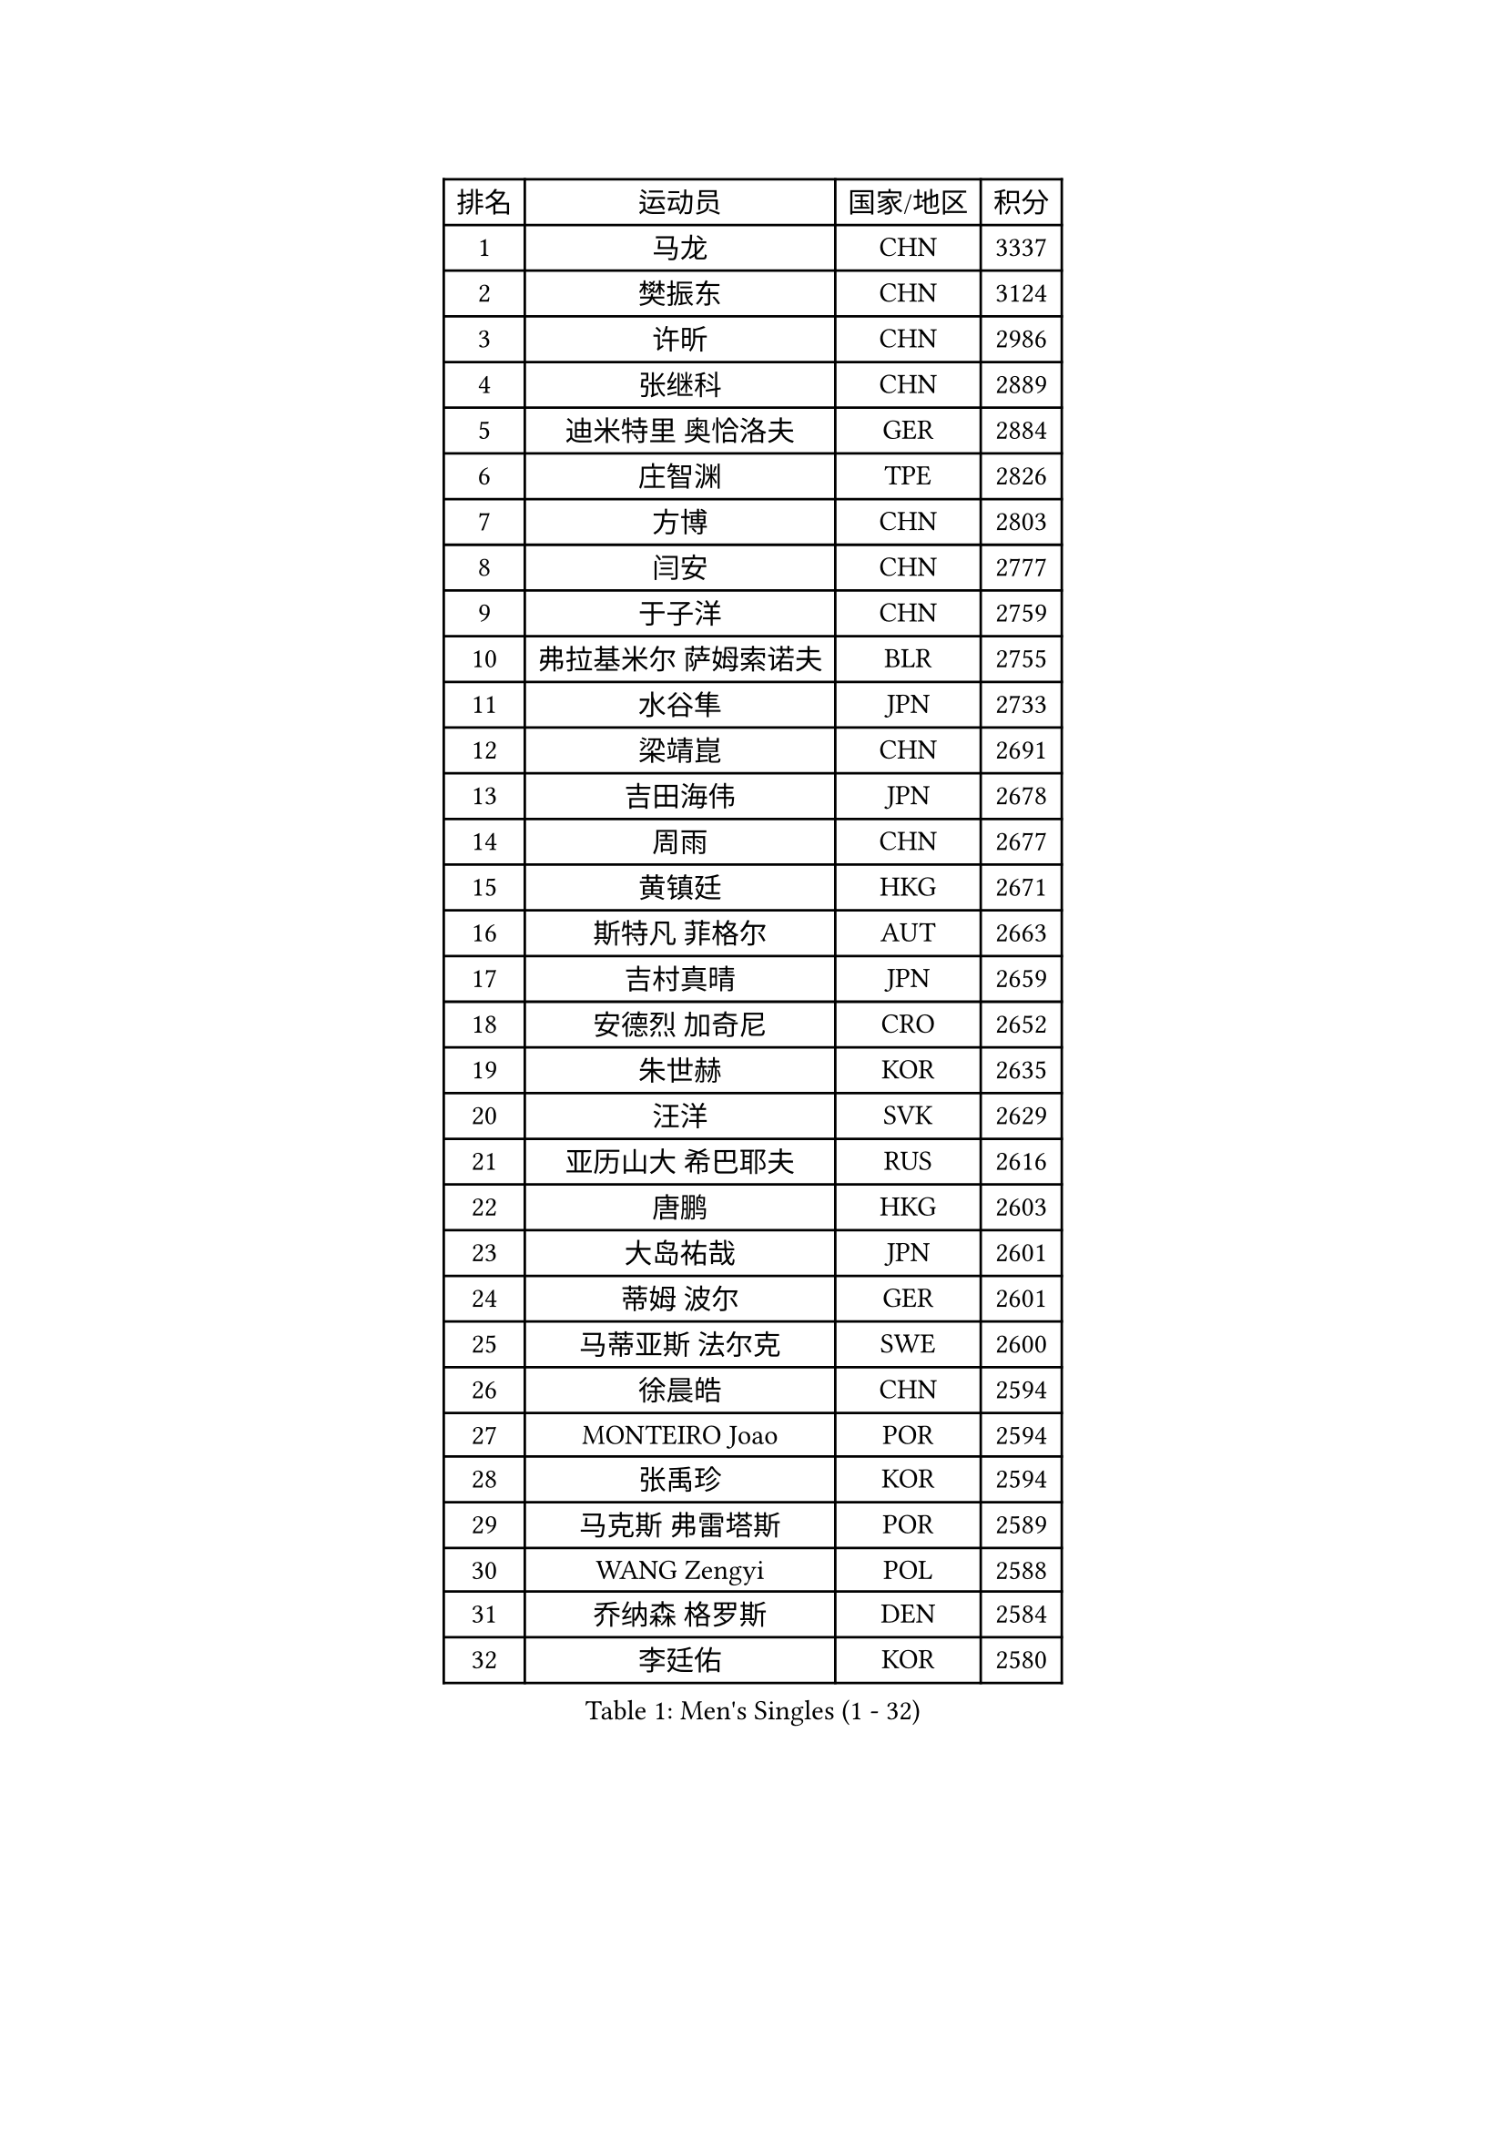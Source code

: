 
#set text(font: ("Courier New", "NSimSun"))
#figure(
  caption: "Men's Singles (1 - 32)",
    table(
      columns: 4,
      [排名], [运动员], [国家/地区], [积分],
      [1], [马龙], [CHN], [3337],
      [2], [樊振东], [CHN], [3124],
      [3], [许昕], [CHN], [2986],
      [4], [张继科], [CHN], [2889],
      [5], [迪米特里 奥恰洛夫], [GER], [2884],
      [6], [庄智渊], [TPE], [2826],
      [7], [方博], [CHN], [2803],
      [8], [闫安], [CHN], [2777],
      [9], [于子洋], [CHN], [2759],
      [10], [弗拉基米尔 萨姆索诺夫], [BLR], [2755],
      [11], [水谷隼], [JPN], [2733],
      [12], [梁靖崑], [CHN], [2691],
      [13], [吉田海伟], [JPN], [2678],
      [14], [周雨], [CHN], [2677],
      [15], [黄镇廷], [HKG], [2671],
      [16], [斯特凡 菲格尔], [AUT], [2663],
      [17], [吉村真晴], [JPN], [2659],
      [18], [安德烈 加奇尼], [CRO], [2652],
      [19], [朱世赫], [KOR], [2635],
      [20], [汪洋], [SVK], [2629],
      [21], [亚历山大 希巴耶夫], [RUS], [2616],
      [22], [唐鹏], [HKG], [2603],
      [23], [大岛祐哉], [JPN], [2601],
      [24], [蒂姆 波尔], [GER], [2601],
      [25], [马蒂亚斯 法尔克], [SWE], [2600],
      [26], [徐晨皓], [CHN], [2594],
      [27], [MONTEIRO Joao], [POR], [2594],
      [28], [张禹珍], [KOR], [2594],
      [29], [马克斯 弗雷塔斯], [POR], [2589],
      [30], [WANG Zengyi], [POL], [2588],
      [31], [乔纳森 格罗斯], [DEN], [2584],
      [32], [李廷佑], [KOR], [2580],
    )
  )#pagebreak()

#set text(font: ("Courier New", "NSimSun"))
#figure(
  caption: "Men's Singles (33 - 64)",
    table(
      columns: 4,
      [排名], [运动员], [国家/地区], [积分],
      [33], [松平健太], [JPN], [2579],
      [34], [森园政崇], [JPN], [2576],
      [35], [刘丁硕], [CHN], [2575],
      [36], [夸德里 阿鲁纳], [NGR], [2574],
      [37], [丹羽孝希], [JPN], [2572],
      [38], [GERELL Par], [SWE], [2572],
      [39], [克里斯坦 卡尔松], [SWE], [2571],
      [40], [郑荣植], [KOR], [2570],
      [41], [帕纳吉奥迪斯 吉奥尼斯], [GRE], [2558],
      [42], [陈卫星], [AUT], [2558],
      [43], [尚坤], [CHN], [2552],
      [44], [西蒙 高兹], [FRA], [2551],
      [45], [CHIANG Hung-Chieh], [TPE], [2543],
      [46], [帕特里克 弗朗西斯卡], [GER], [2542],
      [47], [林高远], [CHN], [2532],
      [48], [蒂亚戈 阿波罗尼亚], [POR], [2530],
      [49], [村松雄斗], [JPN], [2529],
      [50], [罗伯特 加尔多斯], [AUT], [2521],
      [51], [周恺], [CHN], [2520],
      [52], [奥马尔 阿萨尔], [EGY], [2519],
      [53], [李平], [QAT], [2517],
      [54], [卢文 菲鲁斯], [GER], [2515],
      [55], [薛飞], [CHN], [2511],
      [56], [#text(gray, "LIU Yi")], [CHN], [2506],
      [57], [塩野真人], [JPN], [2506],
      [58], [BROSSIER Benjamin], [FRA], [2504],
      [59], [TSUBOI Gustavo], [BRA], [2502],
      [60], [李尚洙], [KOR], [2501],
      [61], [陈建安], [TPE], [2487],
      [62], [KIM Donghyun], [KOR], [2478],
      [63], [LI Ahmet], [TUR], [2477],
      [64], [安东 卡尔伯格], [SWE], [2475],
    )
  )#pagebreak()

#set text(font: ("Courier New", "NSimSun"))
#figure(
  caption: "Men's Singles (65 - 96)",
    table(
      columns: 4,
      [排名], [运动员], [国家/地区], [积分],
      [65], [朴申赫], [PRK], [2473],
      [66], [雨果 卡尔德拉诺], [BRA], [2469],
      [67], [上田仁], [JPN], [2469],
      [68], [达米安 艾洛伊], [FRA], [2466],
      [69], [巴斯蒂安 斯蒂格], [GER], [2466],
      [70], [MACHI Asuka], [JPN], [2466],
      [71], [周启豪], [CHN], [2459],
      [72], [DEVOS Robin], [BEL], [2458],
      [73], [亚历山大 卡拉卡谢维奇], [SRB], [2457],
      [74], [WALTHER Ricardo], [GER], [2456],
      [75], [阿德里安 马特内], [FRA], [2455],
      [76], [侯英超], [CHN], [2454],
      [77], [詹斯 伦德奎斯特], [SWE], [2452],
      [78], [王楚钦], [CHN], [2450],
      [79], [高宁], [SGP], [2448],
      [80], [KOJIC Frane], [CRO], [2448],
      [81], [利亚姆 皮切福德], [ENG], [2446],
      [82], [江天一], [HKG], [2445],
      [83], [HIELSCHER Lars], [GER], [2442],
      [84], [贝内迪克特 杜达], [GER], [2440],
      [85], [丁祥恩], [KOR], [2439],
      [86], [王臻], [CAN], [2438],
      [87], [寇磊], [UKR], [2438],
      [88], [LI Hu], [SGP], [2438],
      [89], [#text(gray, "LYU Xiang")], [CHN], [2438],
      [90], [何志文], [ESP], [2437],
      [91], [KIM Minhyeok], [KOR], [2433],
      [92], [吉田雅己], [JPN], [2431],
      [93], [艾曼纽 莱贝松], [FRA], [2429],
      [94], [赵胜敏], [KOR], [2426],
      [95], [LAKEEV Vasily], [RUS], [2423],
      [96], [OUAICHE Stephane], [ALG], [2419],
    )
  )#pagebreak()

#set text(font: ("Courier New", "NSimSun"))
#figure(
  caption: "Men's Singles (97 - 128)",
    table(
      columns: 4,
      [排名], [运动员], [国家/地区], [积分],
      [97], [GHOSH Soumyajit], [IND], [2414],
      [98], [吴尚垠], [KOR], [2411],
      [99], [雅克布 迪亚斯], [POL], [2409],
      [100], [KANG Dongsoo], [KOR], [2404],
      [101], [MACHADO Carlos], [ESP], [2402],
      [102], [VLASOV Grigory], [RUS], [2402],
      [103], [ZHAI Yujia], [DEN], [2400],
      [104], [朱霖峰], [CHN], [2399],
      [105], [金珉锡], [KOR], [2398],
      [106], [MATSUDAIRA Kenji], [JPN], [2397],
      [107], [HO Kwan Kit], [HKG], [2396],
      [108], [CHOE Il], [PRK], [2396],
      [109], [TAZOE Kenta], [JPN], [2394],
      [110], [ROBINOT Quentin], [FRA], [2394],
      [111], [PAIKOV Mikhail], [RUS], [2392],
      [112], [#text(gray, "张一博")], [JPN], [2386],
      [113], [GNANASEKARAN Sathiyan], [IND], [2385],
      [114], [特里斯坦 弗洛雷], [FRA], [2385],
      [115], [JANCARIK Lubomir], [CZE], [2383],
      [116], [SEO Hyundeok], [KOR], [2382],
      [117], [CHEN Feng], [SGP], [2382],
      [118], [斯蒂芬 门格尔], [GER], [2381],
      [119], [#text(gray, "TOSIC Roko")], [CRO], [2379],
      [120], [SODERLUND Hampus], [SWE], [2379],
      [121], [PISTEJ Lubomir], [SVK], [2376],
      [122], [DRINKHALL Paul], [ENG], [2375],
      [123], [帕特里克 鲍姆], [GER], [2374],
      [124], [GERALDO Joao], [POR], [2373],
      [125], [尼马 阿拉米安], [IRI], [2371],
      [126], [廖振珽], [TPE], [2371],
      [127], [ZHU Cheng], [CHN], [2367],
      [128], [博扬 托基奇], [SLO], [2366],
    )
  )
